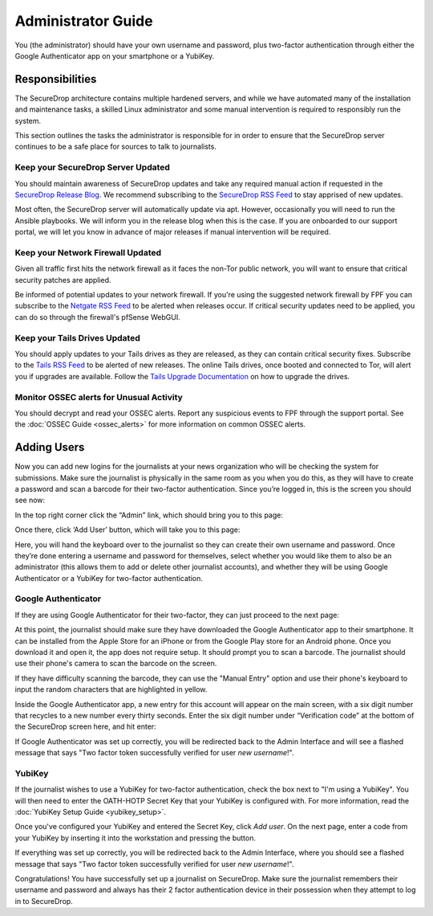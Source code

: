 Administrator Guide
=====================

You (the administrator) should have your own username and password, plus
two-factor authentication through either the Google Authenticator app on
your smartphone or a YubiKey.

.. _Responsibilities:

Responsibilities
----------------

The SecureDrop architecture contains multiple hardened servers, and while we have
automated many of the installation and maintenance tasks, a skilled Linux
administrator and some manual intervention is required to responsibly run the system.

This section outlines the tasks the administrator is responsible for in order to
ensure that the SecureDrop server continues to be a safe place for sources to
talk to journalists.

Keep your SecureDrop Server Updated
~~~~~~~~~~~~~~~~~~~~~~~~~~~~~~~~~~~

You should maintain awareness of SecureDrop updates and take any required
manual action if requested in the `SecureDrop Release Blog`_. We recommend
subscribing to the `SecureDrop RSS Feed`_ to stay apprised of new updates.

Most often, the SecureDrop server will automatically update via apt. However,
occasionally you will need to run the Ansible playbooks. We will inform you in
the release blog when this is the case. If you are onboarded to our support portal,
we will let you know in advance of major releases if manual intervention will be
required.

.. _`SecureDrop Release Blog`: https://securedrop.org/news
.. _`SecureDrop RSS Feed`: https://securedrop.org/news/feed

Keep your Network Firewall Updated
~~~~~~~~~~~~~~~~~~~~~~~~~~~~~~~~~~

Given all traffic first hits the network firewall as it faces the non-Tor public
network, you will want to ensure that critical security patches are applied.

Be informed of potential updates to your network firewall. If you're using the
suggested network firewall by FPF you can subscribe to the `Netgate RSS Feed`_
to be alerted when releases occur. If critical security updates need to be
applied, you can do so through the firewall's pfSense WebGUI.

.. _`Netgate RSS Feed`: https://www.netgate.com/feed.xml

Keep your Tails Drives Updated
~~~~~~~~~~~~~~~~~~~~~~~~~~~~~~

You should apply updates to your Tails drives as they are released, as they
can contain critical security fixes. Subscribe to the `Tails RSS Feed`_ to be
alerted of new releases. The online Tails drives, once booted and connected to Tor,
will alert you if upgrades are available. Follow the `Tails Upgrade Documentation`_
on how to upgrade the drives.

.. _`Tails RSS Feed`: https://tails.boum.org/news/index.en.rss
.. _`Tails
   Upgrade Documentation`: https://tails.boum.org/doc/first_steps/upgrade/index.en.html

Monitor OSSEC alerts for Unusual Activity
~~~~~~~~~~~~~~~~~~~~~~~~~~~~~~~~~~~~~~~~~

You should decrypt and read your OSSEC alerts. Report any suspicious events to
FPF through the support portal. See the :doc:`OSSEC Guide <ossec_alerts>` for
more information on common OSSEC alerts.

.. _Adding Users:

Adding Users
------------

Now you can add new logins for the journalists at your news organization
who will be checking the system for submissions. Make sure the
journalist is physically in the same room as you when you do this, as
they will have to create a password and scan a barcode for their
two-factor authentication. Since you’re logged in, this is the screen
you should see now:

|“SecureDrop main page”|

In the top right corner click the “Admin” link, which should bring you
to this page:

|“SecureDrop admin home”|

Once there, click ‘Add User’ button, which will take you to this page:

|“Add a new user”|

Here, you will hand the keyboard over to the journalist so they can
create their own username and password. Once they’re done entering a
username and password for themselves, select whether you would like them
to also be an administrator (this allows them to add or delete other
journalist accounts), and whether they will be using Google
Authenticator or a YubiKey for two-factor authentication.

Google Authenticator
~~~~~~~~~~~~~~~~~~~~

If they are using Google Authenticator for their two-factor, they can
just proceed to the next page:

|“Enable Google Authenticator”|

At this point, the journalist should make sure they have downloaded the
Google Authenticator app to their smartphone. It can be installed from
the Apple Store for an iPhone or from the Google Play store for an
Android phone. Once you download it and open it, the app does not
require setup. It should prompt you to scan a barcode. The journalist
should use their phone's camera to scan the barcode on the screen.

If they have difficulty scanning the barcode, they can use the "Manual
Entry" option and use their phone's keyboard to input the random
characters that are highlighted in yellow.

Inside the Google Authenticator app, a new entry for this account will
appear on the main screen, with a six digit number that recycles to a
new number every thirty seconds. Enter the six digit number under
“Verification code” at the bottom of the SecureDrop screen here, and hit
enter:

|“Verify Google Authenticator works”|

If Google Authenticator was set up correctly, you will be redirected
back to the Admin Interface and will see a flashed message that says
"Two factor token successfully verified for user *new username*!".

YubiKey
~~~~~~~

If the journalist wishes to use a YubiKey for two-factor authentication,
check the box next to "I'm using a YubiKey". You will then need to enter
the OATH-HOTP Secret Key that your YubiKey is configured with. For more
information, read the :doc:`YubiKey Setup Guide <yubikey_setup>`.

|"Enable YubiKey"|

Once you've configured your YubiKey and entered the Secret Key, click
*Add user*. On the next page, enter a code from your YubiKey by
inserting it into the workstation and pressing the button.

|"Verify YubiKey"|

If everything was set up correctly, you will be redirected back to the
Admin Interface, where you should see a flashed message that says "Two
factor token successfully verified for user *new username*!".

Congratulations! You have successfully set up a journalist on
SecureDrop. Make sure the journalist remembers their username and
password and always has their 2 factor authentication device in their
possession when they attempt to log in to SecureDrop.

.. |“SecureDrop main page”| image:: images/admin_main_home.png
.. |“SecureDrop admin home”| image:: images/admin_secondary_home.png
.. |“Add a new user”| image:: images/admin_add_new_user.png
.. |“Enable Google Authenticator”| image:: images/admin_enable_authenticator.png
.. |“Verify Google Authenticator works”| image:: images/admin_enter_verification.png
.. |"Enable YubiKey"| image:: images/admin_enable_yubikey.png
.. |"Verify YubiKey"| image:: images/admin_verify_yubikey.png
